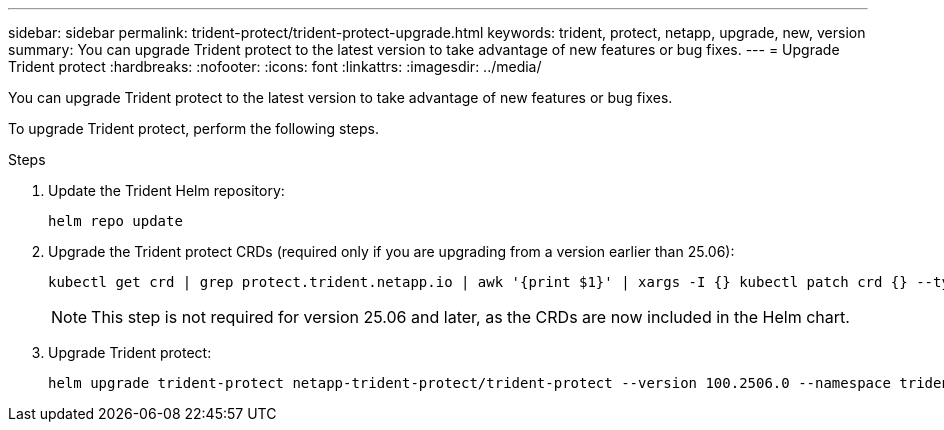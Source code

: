 ---
sidebar: sidebar
permalink: trident-protect/trident-protect-upgrade.html
keywords: trident, protect, netapp, upgrade, new, version
summary: You can upgrade Trident protect to the latest version to take advantage of new features or bug fixes. 
---
= Upgrade Trident protect
:hardbreaks:
:nofooter:
:icons: font
:linkattrs:
:imagesdir: ../media/

[.lead]
You can upgrade Trident protect to the latest version to take advantage of new features or bug fixes.

To upgrade Trident protect, perform the following steps.

.Steps
. Update the Trident Helm repository:
+
[source,console]
----
helm repo update
----
. Upgrade the Trident protect CRDs (required only if you are upgrading from a version earlier than 25.06):
+
[source,console]
----
kubectl get crd | grep protect.trident.netapp.io | awk '{print $1}' | xargs -I {} kubectl patch crd {} --type merge -p '{"metadata":{"annotations":{"meta.helm.sh/release-name": "trident-protect"}}}'
----
+
NOTE: This step is not required for version 25.06 and later, as the CRDs are now included in the Helm chart.
. Upgrade Trident protect:
+
[source,console]
----
helm upgrade trident-protect netapp-trident-protect/trident-protect --version 100.2506.0 --namespace trident-protect
----
